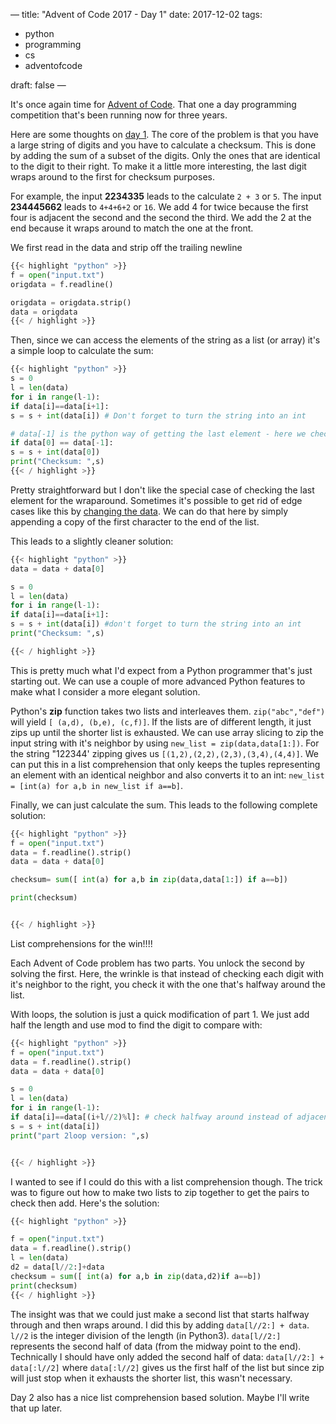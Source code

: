 ---
title: "Advent of Code 2017 - Day 1"
date: 2017-12-02
tags:
- python
-  programming
-  cs
-  adventofcode
draft: false
---

It's once again time for [[http://adventofcode.com][Advent of Code]]. That one a day programming
competition that's been running now for three years.

Here are some thoughts on [[http://adventofcode.com/2017/day/1][day 1]]. The core of the problem is that you
have a large string of digits and you have to calculate a
checksum. This is done by adding the sum of a subset of the
digits. Only the ones that are identical to the digit to their
right. To make it a little more interesting, the last digit wraps
around to the first for checksum purposes.

For example, the input **2234335** leads to the calculate ~2 + 3~ or
~5~. The input **234445662** leads to ~4+4+6+2~ or ~16~. We add 4 for
twice because the first four is adjacent the second and the second the
third. We add the 2 at the end because it wraps around to match the
one at the front.

We first read in the data and strip off the trailing newline

#+BEGIN_SRC python
{{< highlight "python" >}}
f = open("input.txt")
origdata = f.readline()

origdata = origdata.strip()
data = origdata
{{< / highlight >}}
#+END_SRC

Then, since we can access the elements of the string as a list (or
array) it's a simple loop to calculate the sum:

#+BEGIN_SRC python
{{< highlight "python" >}}
s = 0
l = len(data)
for i in range(l-1):
if data[i]==data[i+1]:
s = s + int(data[i]) # Don't forget to turn the string into an int

# data[-1] is the python way of getting the last element - here we check the wraparound
if data[0] == data[-1]:
s = s + int(data[0])
print("Checksum: ",s)
{{< / highlight >}}
#+END_SRC

Pretty straightforward but I don't like the special case of checking
the last element for the wraparound. Sometimes it's possible to get
rid of edge cases like this by [[https://cestlaz.github.io/posts/2014-02-26-change-the-data.md][changing the data]]. We can do that here
by simply appending a copy of the first character to the end of the
list.

This leads to a slightly cleaner solution:

#+BEGIN_SRC python
{{< highlight "python" >}}
data = data + data[0]

s = 0
l = len(data)
for i in range(l-1):
if data[i]==data[i+1]:
s = s + int(data[i]) #don't forget to turn the string into an int
print("Checksum: ",s)

{{< / highlight >}}
#+END_SRC

This is pretty much what I'd expect from a Python programmer that's
just starting out. We can use a couple of more advanced Python
features to make what I consider a more elegant solution.

Python's **zip** function takes two lists and interleaves them.
~zip("abc","def")~ will yield ~[ (a,d), (b,e), (c,f)]~. If the lists
are of different length, it just zips up until the shorter list is
exhausted. We can use array slicing to zip the input string with it's
neighbor by using ~new_list = zip(data,data[1:])~. For the string "122344'
zipping gives us ~[(1,2),(2,2),(2,3),(3,4),(4,4)]~. We can put this in
a list comprehension that only keeps the tuples representing an
element with an identical neighbor and also converts it to an int:
~new_list = [int(a) for a,b in new_list if a==b]~.

Finally, we can just calculate the sum. This leads to the following
complete solution:

#+BEGIN_SRC python
{{< highlight "python" >}}
f = open("input.txt")
data = f.readline().strip()
data = data + data[0]

checksum= sum([ int(a) for a,b in zip(data,data[1:]) if a==b])

print(checksum)


{{< / highlight >}}
#+END_SRC

List comprehensions for the win!!!!

Each Advent of Code problem has two parts. You unlock the second by
solving the first. Here, the wrinkle is that instead of checking each
digit with it's neighbor to the right, you check it with the one
that's halfway around the list.

With loops, the solution is just a quick modification of part 1. We
just add half the length and use mod to find the digit to compare with:

#+BEGIN_SRC python
{{< highlight "python" >}}
f = open("input.txt")
data = f.readline().strip()
data = data + data[0]

s = 0
l = len(data)
for i in range(l-1):
if data[i]==data[(i+l//2)%l]: # check halfway around instead of adjacent
s = s + int(data[i])
print("part 2loop version: ",s)


{{< / highlight >}}
#+END_SRC

I wanted to see if I could do this with a list comprehension
though. The trick was to figure out how to make two lists to zip
together to get the pairs to check then add. Here's the solution:
#+BEGIN_SRC python
{{< highlight "python" >}}

f = open("input.txt")
data = f.readline().strip()
l = len(data)
d2 = data[l//2:]+data
checksum = sum([ int(a) for a,b in zip(data,d2)if a==b])
print(checksum)
{{< / highlight >}}
#+END_SRC

The insight was that we could just make a second list that starts
halfway through and then wraps around. I did this by adding
~data[l//2:] + data~. ~l//2~ is the integer division of the length (in
Python3). ~data[l//2:]~ represents the second half of data (from the
midway point to the end). Technically I should have only added the second
half of data: ~data[l//2:] + data[:l//2]~ where ~data[:l//2]~ gives us
the first half of the list but since zip will just stop when it
exhausts the shorter list, this wasn't necessary.

Day 2 also has a nice list comprehension based solution. Maybe I'll
write that up later.








